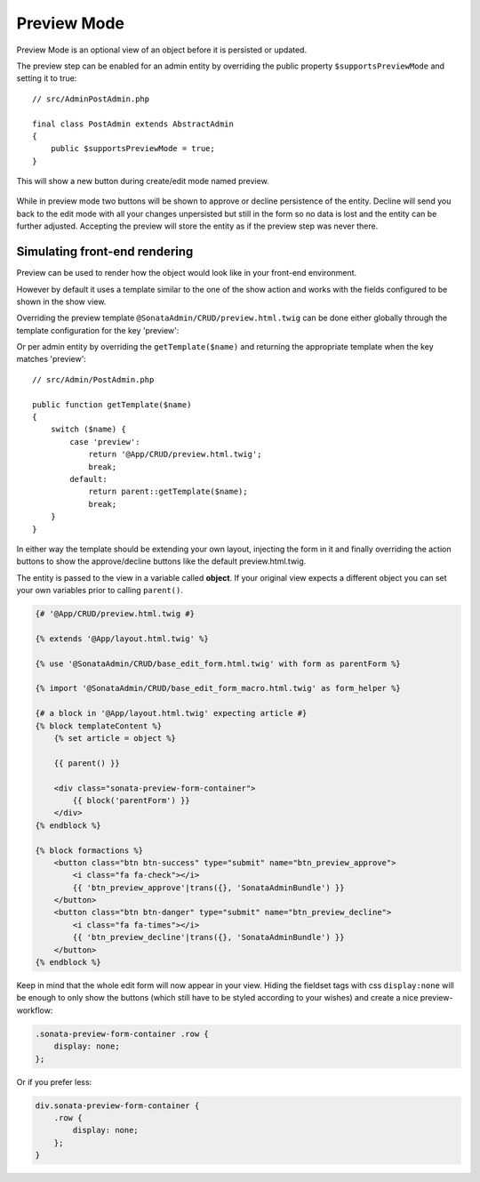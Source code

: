 Preview Mode
============

Preview Mode is an optional view of an object before it is persisted or updated.

The preview step can be enabled for an admin entity by overriding the public property
``$supportsPreviewMode`` and setting it to true::

    // src/AdminPostAdmin.php

    final class PostAdmin extends AbstractAdmin
    {
        public $supportsPreviewMode = true;
    }

This will show a new button during create/edit mode named preview.

.. figure:: ../images/preview_mode_button.png
   :align: center
   :alt: Preview Button

While in preview mode two buttons will be shown to approve or decline persistence of the
entity. Decline will send you back to the edit mode with all your changes unpersisted but
still in the form so no data is lost and the entity can be further adjusted.
Accepting the preview will store the entity as if the preview step was never there.

.. figure:: ../images/preview_show.png
   :align: center
   :alt: Preview Button

Simulating front-end rendering
------------------------------

Preview can be used to render how the object would look like in your front-end environment.

However by default it uses a template similar to the one of the show action and works with
the fields configured to be shown in the show view.

Overriding the preview template ``@SonataAdmin/CRUD/preview.html.twig`` can be done either
globally through the template configuration for the key 'preview':

.. configuration-block::

    .. code-block:: yaml

        # config/packages/sonata_admin.yaml

        sonata_admin:
            templates:
                preview: '@App/CRUD/preview.html.twig'

Or per admin entity by overriding the ``getTemplate($name)`` and returning
the appropriate template when the key matches 'preview'::

    // src/Admin/PostAdmin.php

    public function getTemplate($name)
    {
        switch ($name) {
            case 'preview':
                return '@App/CRUD/preview.html.twig';
                break;
            default:
                return parent::getTemplate($name);
                break;
        }
    }

In either way the template should be extending your own layout, injecting the form in it
and finally overriding the action buttons to show the approve/decline buttons like the
default preview.html.twig.

The entity is passed to the view in a variable called **object**. If your original view
expects a different object you can set your own variables prior to calling ``parent()``.

.. code-block:: jinja

    {# '@App/CRUD/preview.html.twig #}

    {% extends '@App/layout.html.twig' %}

    {% use '@SonataAdmin/CRUD/base_edit_form.html.twig' with form as parentForm %}

    {% import '@SonataAdmin/CRUD/base_edit_form_macro.html.twig' as form_helper %}

    {# a block in '@App/layout.html.twig' expecting article #}
    {% block templateContent %}
        {% set article = object %}

        {{ parent() }}

        <div class="sonata-preview-form-container">
            {{ block('parentForm') }}
        </div>
    {% endblock %}

    {% block formactions %}
        <button class="btn btn-success" type="submit" name="btn_preview_approve">
            <i class="fa fa-check"></i>
            {{ 'btn_preview_approve'|trans({}, 'SonataAdminBundle') }}
        </button>
        <button class="btn btn-danger" type="submit" name="btn_preview_decline">
            <i class="fa fa-times"></i>
            {{ 'btn_preview_decline'|trans({}, 'SonataAdminBundle') }}
        </button>
    {% endblock %}

Keep in mind that the whole edit form will now appear in your view.
Hiding the fieldset tags with css ``display:none`` will be enough to only show the buttons
(which still have to be styled according to your wishes) and create a nice preview-workflow:

.. code-block:: css

    .sonata-preview-form-container .row {
        display: none;
    };

Or if you prefer less:

.. code-block:: scss

    div.sonata-preview-form-container {
        .row {
            display: none;
        };
    }
